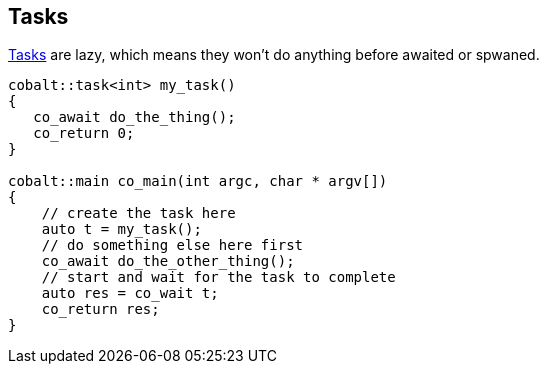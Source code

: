== Tasks

<<task, Tasks>> are lazy, which means they won't do anything before awaited or spwaned.

[source,cpp]
----
cobalt::task<int> my_task()
{
   co_await do_the_thing();
   co_return 0;
}

cobalt::main co_main(int argc, char * argv[])
{
    // create the task here
    auto t = my_task();
    // do something else here first
    co_await do_the_other_thing();
    // start and wait for the task to complete
    auto res = co_wait t;
    co_return res;
}
----

